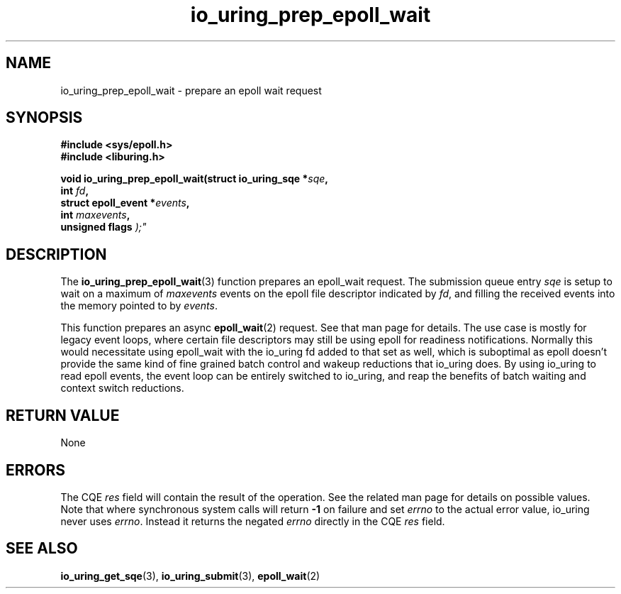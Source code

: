 .\" Copyright (C) 2022 Jens Axboe <axboe@kernel.dk>
.\"
.\" SPDX-License-Identifier: LGPL-2.0-or-later
.\"
.TH io_uring_prep_epoll_wait 3 "March 6, 2025" "liburing-2.10" "liburing Manual"
.SH NAME
io_uring_prep_epoll_wait \- prepare an epoll wait request
.SH SYNOPSIS
.nf
.B #include <sys/epoll.h>
.B #include <liburing.h>
.PP
.BI "void io_uring_prep_epoll_wait(struct io_uring_sqe *" sqe ","
.BI "                              int " fd ","
.BI "                              struct epoll_event *" events ","
.BI "                              int " maxevents ","
.BI "                              unsigned flags ");"
.PP
.fi
.SH DESCRIPTION
.PP
The
.BR io_uring_prep_epoll_wait (3)
function prepares an epoll_wait request. The submission queue entry
.I sqe
is setup to wait on a maximum of
.IR maxevents
events on the epoll file descriptor indicated by
.IR fd ,
and filling the received events into the memory pointed to by
.IR events .

This function prepares an async
.BR epoll_wait (2)
request. See that man page for details. The use case is mostly for legacy
event loops, where certain file descriptors may still be using epoll for
readiness notifications. Normally this would necessitate using epoll_wait
with the io_uring fd added to that set as well, which is suboptimal as
epoll doesn't provide the same kind of fine grained batch control and
wakeup reductions that io_uring does. By using io_uring to read epoll events,
the event loop can be entirely switched to io_uring, and reap the benefits
of batch waiting and context switch reductions.

.SH RETURN VALUE
None
.SH ERRORS
The CQE
.I res
field will contain the result of the operation. See the related man page for
details on possible values. Note that where synchronous system calls will return
.B -1
on failure and set
.I errno
to the actual error value, io_uring never uses
.IR errno .
Instead it returns the negated
.I errno
directly in the CQE
.I res
field.
.SH SEE ALSO
.BR io_uring_get_sqe (3),
.BR io_uring_submit (3),
.BR epoll_wait (2)
